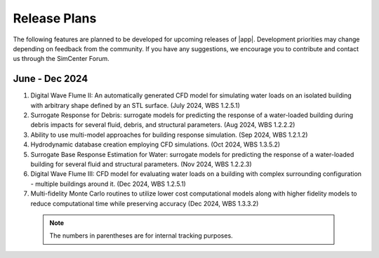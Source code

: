 .. _lbl-future_HydroUQ:

.. role:: blue

*************
Release Plans
*************

The following features are planned to be developed for upcoming releases of |app|. Development priorities may change depending on feedback from the community. If you have any suggestions, we encourage you to contribute and contact us through the SimCenter Forum.

      
June - Dec 2024
------------
#. Digital Wave Flume II: An automatically generated CFD model for simulating water loads on an isolated building with arbitrary shape defined by an STL surface. (July 2024, WBS 1.2.5.1)
#. Surrogate Response for Debris: surrogate models for predicting the response of a water-loaded building during debris impacts for several fluid, debris, and structural parameters. (Aug 2024, WBS 1.2.2.2)
#. Ability to use multi-model approaches for building response simulation. (Sep 2024, WBS 1.2.1.2)
#. Hydrodynamic database creation employing CFD simulations. (Oct 2024, WBS 1.3.5.2)
#. Surrogate Base Response Estimation for Water: surrogate models for predicting the response of a water-loaded building for several fluid and structural parameters. (Nov 2024, WBS 1.2.2.3)
#. Digital Wave Flume III: CFD model for evaluating water loads on a building with complex surrounding configuration - multiple buildings around it. (Dec 2024, WBS 1.2.5.1)
#. Multi-fidelity Monte Carlo routines to utilize lower cost computational models along with higher fidelity models to reduce computational time while preserving accuracy (Dec 2024, WBS 1.3.3.2)


 .. note::

    The numbers in parentheses are for internal tracking purposes.
